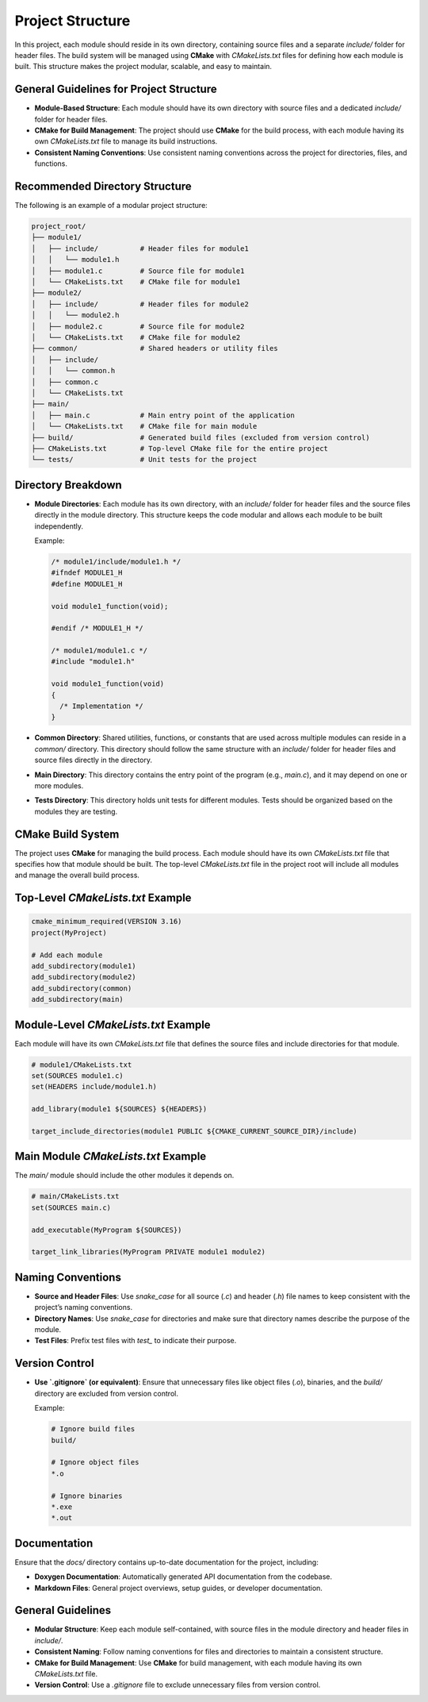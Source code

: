 Project Structure
=================

In this project, each module should reside in its own directory, containing source files and a separate `include/` folder for header files. The build system will be managed using **CMake** with `CMakeLists.txt` files for defining how each module is built. This structure makes the project modular, scalable, and easy to maintain.

General Guidelines for Project Structure
----------------------------------------

- **Module-Based Structure**: Each module should have its own directory with source files and a dedicated `include/` folder for header files.

- **CMake for Build Management**: The project should use **CMake** for the build process, with each module having its own `CMakeLists.txt` file to manage its build instructions.

- **Consistent Naming Conventions**: Use consistent naming conventions across the project for directories, files, and functions.

Recommended Directory Structure
-------------------------------

The following is an example of a modular project structure:

.. code-block::

    project_root/
    ├── module1/
    │   ├── include/          # Header files for module1
    │   │   └── module1.h
    │   ├── module1.c         # Source file for module1
    │   └── CMakeLists.txt    # CMake file for module1
    ├── module2/
    │   ├── include/          # Header files for module2
    │   │   └── module2.h
    │   ├── module2.c         # Source file for module2
    │   └── CMakeLists.txt    # CMake file for module2
    ├── common/               # Shared headers or utility files
    │   ├── include/
    │   │   └── common.h
    │   ├── common.c
    │   └── CMakeLists.txt
    ├── main/
    │   ├── main.c            # Main entry point of the application
    │   └── CMakeLists.txt    # CMake file for main module
    ├── build/                # Generated build files (excluded from version control)
    ├── CMakeLists.txt        # Top-level CMake file for the entire project
    └── tests/                # Unit tests for the project

Directory Breakdown
-------------------

- **Module Directories**: Each module has its own directory, with an `include/` folder for header files and the source files directly in the module directory. This structure keeps the code modular and allows each module to be built independently.
  
  Example:
  
  .. code-block:: c

    /* module1/include/module1.h */
    #ifndef MODULE1_H
    #define MODULE1_H

    void module1_function(void);

    #endif /* MODULE1_H */

    /* module1/module1.c */
    #include "module1.h"

    void module1_function(void)
    {
      /* Implementation */
    }

- **Common Directory**: Shared utilities, functions, or constants that are used across multiple modules can reside in a `common/` directory. This directory should follow the same structure with an `include/` folder for header files and source files directly in the directory.

- **Main Directory**: This directory contains the entry point of the program (e.g., `main.c`), and it may depend on one or more modules.

- **Tests Directory**: This directory holds unit tests for different modules. Tests should be organized based on the modules they are testing.

CMake Build System
------------------

The project uses **CMake** for managing the build process. Each module should have its own `CMakeLists.txt` file that specifies how that module should be built. The top-level `CMakeLists.txt` file in the project root will include all modules and manage the overall build process.

Top-Level `CMakeLists.txt` Example
----------------------------------

.. code-block:: cmake

    cmake_minimum_required(VERSION 3.16)
    project(MyProject)

    # Add each module
    add_subdirectory(module1)
    add_subdirectory(module2)
    add_subdirectory(common)
    add_subdirectory(main)

Module-Level `CMakeLists.txt` Example
-------------------------------------

Each module will have its own `CMakeLists.txt` file that defines the source files and include directories for that module.

.. code-block:: cmake

    # module1/CMakeLists.txt
    set(SOURCES module1.c)
    set(HEADERS include/module1.h)

    add_library(module1 ${SOURCES} ${HEADERS})

    target_include_directories(module1 PUBLIC ${CMAKE_CURRENT_SOURCE_DIR}/include)

Main Module `CMakeLists.txt` Example
------------------------------------

The `main/` module should include the other modules it depends on.

.. code-block:: cmake

    # main/CMakeLists.txt
    set(SOURCES main.c)

    add_executable(MyProgram ${SOURCES})

    target_link_libraries(MyProgram PRIVATE module1 module2)

Naming Conventions
------------------

- **Source and Header Files**: Use `snake_case` for all source (`.c`) and header (`.h`) file names to keep consistent with the project’s naming conventions.

- **Directory Names**: Use `snake_case` for directories and make sure that directory names describe the purpose of the module.

- **Test Files**: Prefix test files with `test_` to indicate their purpose.

Version Control
---------------

- **Use `.gitignore` (or equivalent)**: Ensure that unnecessary files like object files (`.o`), binaries, and the `build/` directory are excluded from version control.

  Example:

  .. code-block::

    # Ignore build files
    build/

    # Ignore object files
    *.o

    # Ignore binaries
    *.exe
    *.out

Documentation
-------------

Ensure that the `docs/` directory contains up-to-date documentation for the project, including:

- **Doxygen Documentation**: Automatically generated API documentation from the codebase.

- **Markdown Files**: General project overviews, setup guides, or developer documentation.

General Guidelines
------------------

- **Modular Structure**: Keep each module self-contained, with source files in the module directory and header files in `include/`.

- **Consistent Naming**: Follow naming conventions for files and directories to maintain a consistent structure.

- **CMake for Build Management**: Use **CMake** for build management, with each module having its own `CMakeLists.txt` file.

- **Version Control**: Use a `.gitignore` file to exclude unnecessary files from version control.

